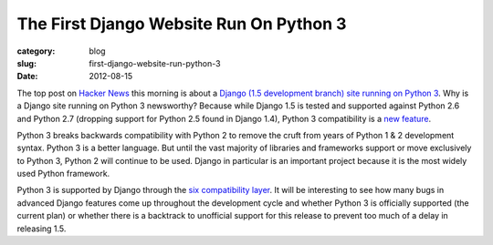The First Django Website Run On Python 3
========================================

:category: blog
:slug: first-django-website-run-python-3
:date: 2012-08-15

The top post on `Hacker News <http://news.ycombinator.com/>`_ this morning 
is about a `Django (1.5 development branch) site running on Python 3 <http://myks.org/django-python3/>`_. 
Why is a Django site running on Python 3 newsworthy? Because while Django 
1.5 is tested and supported against Python 2.6 and Python 2.7 (dropping 
support for Python 2.5 found in Django 1.4), Python 3 compatibility is a
`new feature <https://docs.djangoproject.com/en/dev/topics/python3/>`_.

Python 3 breaks backwards compatibility with Python 2 to remove the cruft
from years of Python 1 & 2 development syntax. Python 3 is a better language.
But until the vast majority of libraries and frameworks support or move
exclusively to Python 3, Python 2 will continue to be used. Django in
particular is an important project because it is the most widely used Python
framework.

Python 3 is supported by Django through the 
`six compatibility layer <http://packages.python.org/six/>`_. It will be
interesting to see how many bugs in advanced Django features come up
throughout the development cycle and whether Python 3 is officially supported
(the current plan) or whether there is a backtrack to unofficial support
for this release to prevent too much of a delay in releasing 1.5.

